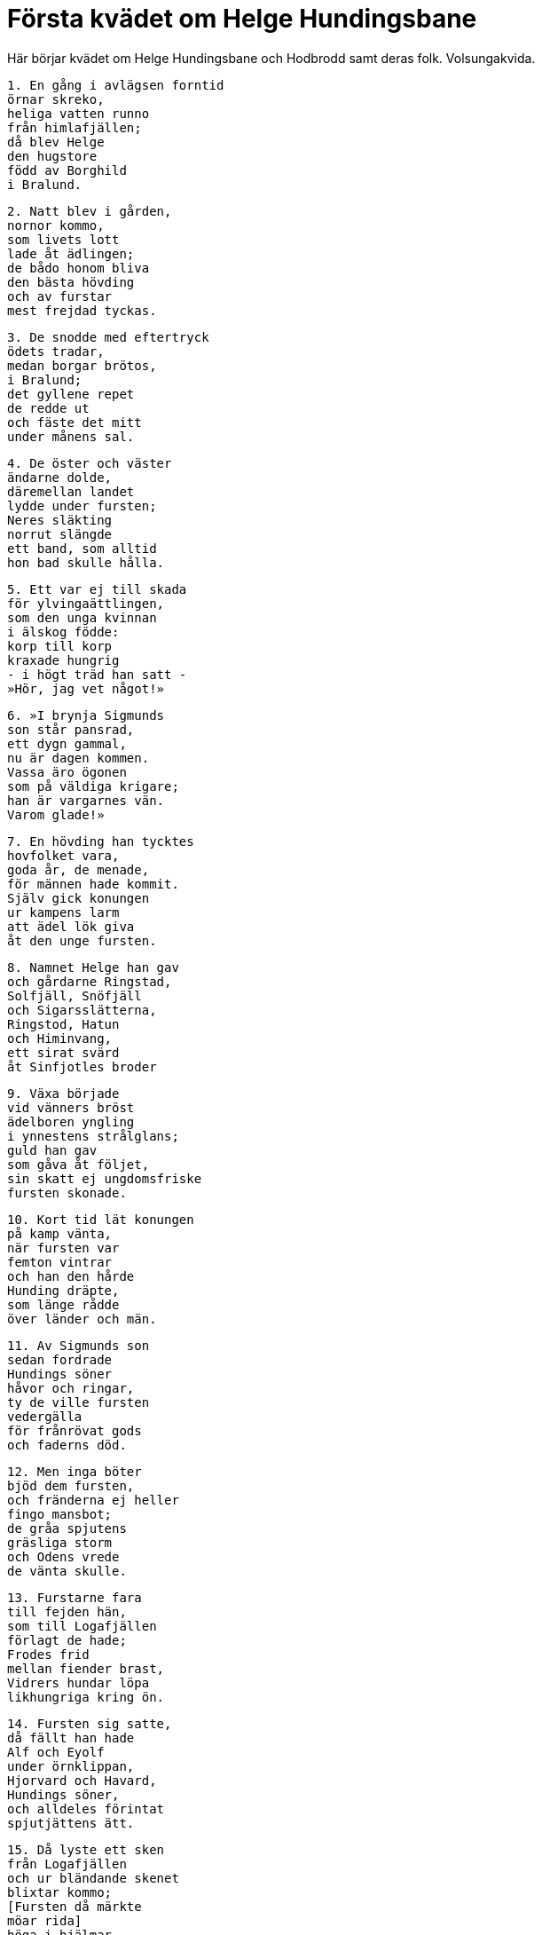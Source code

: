 = Första kvädet om Helge Hundingsbane

Här börjar kvädet om Helge Hundingsbane och Hodbrodd samt deras folk.
Volsungakvida.

[verse]
1. En gång i avlägsen forntid 
örnar skreko, 
heliga vatten runno 
från himlafjällen; 
då blev Helge 
den hugstore 
född av Borghild 
i Bralund.

[verse]
2. Natt blev i gården, 
nornor kommo, 
som livets lott 
lade åt ädlingen; 
de bådo honom bliva 
den bästa hövding 
och av furstar 
mest frejdad tyckas.

[verse]
3. De snodde med eftertryck 
ödets tradar, 
medan borgar brötos, 
i Bralund; 
det gyllene repet 
de redde ut 
och fäste det mitt 
under månens sal.

[verse]
4. De öster och väster 
ändarne dolde, 
däremellan landet 
lydde under fursten; 
Neres släkting 
norrut slängde 
ett band, som alltid 
hon bad skulle hålla.

[verse]
5. Ett var ej till skada 
för ylvingaättlingen, 
som den unga kvinnan 
i älskog födde: 
korp till korp 
kraxade hungrig 
- i högt träd han satt - 
»Hör, jag vet något!»

[verse]
6. »I brynja Sigmunds 
son står pansrad, 
ett dygn gammal, 
nu är dagen kommen. 
Vassa äro ögonen 
som på väldiga krigare; 
han är vargarnes vän. 
Varom glade!»

[verse]
7. En hövding han tycktes 
hovfolket vara, 
goda år, de menade, 
för männen hade kommit. 
Själv gick konungen 
ur kampens larm 
att ädel lök giva 
åt den unge fursten.

[verse]
8. Namnet Helge han gav 
och gårdarne Ringstad, 
Solfjäll, Snöfjäll 
och Sigarsslätterna, 
Ringstod, Hatun 
och Himinvang, 
ett sirat svärd 
åt Sinfjotles broder

[verse]
9. Växa började 
vid vänners bröst 
ädelboren yngling 
i ynnestens strålglans; 
guld han gav 
som gåva åt följet, 
sin skatt ej ungdomsfriske 
fursten skonade.

[verse]
10. Kort tid lät konungen 
på kamp vänta, 
när fursten var 
femton vintrar 
och han den hårde 
Hunding dräpte, 
som länge rådde 
över länder och män.

[verse]
11. Av Sigmunds son 
sedan fordrade 
Hundings söner 
håvor och ringar, 
ty de ville fursten 
vedergälla 
för frånrövat gods 
och faderns död.

[verse]
12. Men inga böter 
bjöd dem fursten, 
och fränderna ej heller 
fingo mansbot; 
de gråa spjutens 
gräsliga storm 
och Odens vrede 
de vänta skulle.

[verse]
13. Furstarne fara 
till fejden hän, 
som till Logafjällen 
förlagt de hade; 
Frodes frid 
mellan fiender brast, 
Vidrers hundar löpa 
likhungriga kring ön.

[verse]
14. Fursten sig satte, 
då fällt han hade 
Alf och Eyolf 
under örnklippan, 
Hjorvard och Havard, 
Hundings söner, 
och alldeles förintat 
spjutjättens ätt.

[verse]
15. Då lyste ett sken 
från Logafjällen 
och ur bländande skenet 
blixtar kommo; 
[Fursten då märkte 
möar rida] 
höga i hjälmar 
på himlafältet; 
deras brynjor voro 
med blod bestänkta 
och från spjuten 
spelade strålar.

[verse]
16. Arla frågade 
ur ulvboet 
fursten därom 
diserna från södern, 
om med härmännen 
hem de ville 
denna natt fara; 
dån var av bågar.

[verse]
17. Men från hästen 
Hognes dotter, 
då sköldlarmet tystnade, 
talte till fursten: 
»Jag tycker, vi äga 
andra sysslor 
än med frikostig drott 
att dricka öl.

[verse]
18. Min fader har 
sin flicka lovat 
åt Granmars 
grymme son, 
men jag har, Helge, 
om Hodbrodd sagt, 
att som en kattunge blott 
den kungen är käck.

[verse]
19. Dock fursten kommer 
inom få dagar, 
om ej till strid 
du stämmer honom 
eller flickan bort 
från fursten tager.»

Helge sade:

[verse]
20. »Ängslas ej 
för Isungs baneman; 
förr dåna skall striden, 
om ej död jag blir.»

[verse]
21. Bud härskaren 
bort skickade 
över land och hav 
att ledungsfölje bedja 
och röda guldet 
rikligt bjuda 
åt kämparne 
och kämparnes söner.

[verse]
22. »Beden dem skyndsamt 
till skeppen gå 
och att från Brandö 
bort sig rusta!» 
Där väntade drotten, 
tills dit till mötes kommo 
hopar av kämpar 
från Hedinsö.

[verse]
23. Och där från stränderna 
på Stavnsnäs 
skepp ut skredo, 
skinande av guld. 
Helge gjorde 
Hjorleif den frågan: 
»Har du mönstrat 
männen käcka?»

[verse]
24. Unge kungen 
till den andre sade: 
»Senräknat är talet 
från Tranoören 
på skepp med drakhuvud, 
som sjöfolk bära 
och segla in i Orvasund 
utifrån havet.

[verse]
25. Tolv hundra 
trofasta män, 
och dock är i Hatun 
hälften flera, 
konungens stridsfolk; 
om kamp har jag hopp.»

[verse]
26. Framstammens skeppstält 
fursten strök av, 
så att sina många 
män han väckte, 
och drottens krigare 
se dagen gry, 
och härmännen 
hissade på masten 
väven vita 
på Varinsfjord.

[verse]
27. Det blev rammel av åror, 
det blev rassel av järn, 
sköld slog mot sköld, 
sjömännen rodde; 
uti ilande fart 
med ädlingarna gick 
furstens flotta 
fjärran från land.

[verse]
28. Så det lät, 
när de långa kölarna 
och Kolgas syster 
sammanstötte, 
som om berg och bränning 
sig bröto mot varandra.

[verse]
29. Helge bjöd högre 
höga seglen draga; 
från mötet med vågor 
ej manskapet ryggade, 
fast ångestväckande 
Ägirs dotter 
sjöhästarne 
stjälpa ville.

[verse]
30. Men seglarne själva 
Sigrun från ovan 
skyddade stridsdjärv 
samt skeppet deras; 
raskt sig vred 
Ran ur händerna 
kungens gungande sjöhäst 
vid Gnipalunden.

image::ed0028.jpg[]

[verse]
31. Om aftonen satt han 
i Unavåg, 
de fagra fartygen 
flöto på vattnet, 
men de som sutto 
på Svarinshög 
med harmsen hug 
hans här skådade.

[verse]
32. Därom godättade 
Gudmund sporde: 
»Vem är den furste, 
som folket styr 
och fiendens flock 
för till land?»

[verse]
33. Sinfjotle talade, 
och slängde på rån upp 
den röda skölden, 
randen var av guld. 
Där var satt som vakt i sundet 
den, som svara kunde 
och ord växla 
med ädlingar.

[verse]
34. »Säg du i afton, 
när åt svinen du giver 
och lockar edra hyndor 
att lapa mjölkmaten, 
att ylvingar kommit 
östanifrån, 
galna efter strid, 
från Gnipalunden.

[verse]
35. Där skall Hodbrodd 
Helge finna, 
en furste, som ej flyr, 
i flottans mitt. 
Han har ofta 
örnar mättat, 
medan kvinnor du kysste 
som vid kvarnarna trälade.»

Gudmund sade:

[verse]
36. »Föga minns du, furste, 
forna sägner, 
då osant du lägger 
ädlingar till last. 
Du har ätit 
ulvars föda 
och din broder 
till bane blivit, 
med sval mun sugit 
sår ofta, 
hatad överallt 
du hållit dig i rösen.»

Sinfjotle sade:

[verse]
37. »Du var en vala 
på Varinsö, 
en listig kona, 
du lögn bar ihop. 
Ingen man 
du äga ville 
i brynja klädd, 
blott Sinfjotle.

[verse]
38. Du var, förhatliga 
häxa, valkyria, 
elak, vedervärdig 
hos Allfader. 
Einhärjarne slogos 
sinsemellan alla 
för din skull, 
din durkdrivna kona!

[verse]
39. På Sagunäs 
tillsammans nio 
ulvar vi födde, 
deras fader var jag.»

Gudmund sade:

[verse]
40. »Fader var du ej 
till fenrisulvar, 
äldre än alla, 
så vitt jag erinrar mig, 
sedan vid Gnipalunden 
grymt din manbarhet 
tursamöar togo 
på Torsnäset.

[verse]
41. Du var styvson till Siggeir; 
i stamhållet för ulvar 
du låg, van vid vargatjut, 
i vilda skogen. 
All slags olycka 
över dig kom, 
när din broders bröst 
du borrade genom, 
dig namnkunnig gjorde 
av nidingsverk »

Sinfjotle sade:

[verse]
42. »Brud åt hästen Grane 
på Bråvalla du var; 
länkad med guldbetsel, 
till lopp var du redo; 
jag dig tröttridit utför backe 
tämligen ofta, 
smal, som du var, 
under sadeln, ditt nöt!»

Gudmund sade:

[verse]
43. »Sedeslös sven 
syntes du vara, 
när du mjölkade Gullners 
många getter 
och en annan gång 
var Imds dotter, 
i trasor klädd. 
Vill du träta längre?»

Sinfjotle sade:

[verse]
44. »Förr jag ville 
vid Frekastenen 
med din kropp 
korpar mätta 
än locka edra hyndor 
att lapa mjölkmat 
eller giva åt galtarne. 
Förgöre dig de onda!»

Helge sade:

[verse]
45. »Mycket hellre, Sinfjotle, 
hövdes eder 
att gå till strids 
och glädja örnar 
än med onyttiga 
ord att kivas, 
om än hövdingarna 
hätskhet söndrar.

[verse]
46. Ej goda tyckas mig 
Granmars söner, 
men sanning dock höves 
en hövding att säga. 
På Moinsheim 
märka de läto, 
att de saknade ej att svinga 
svärden mod.»

[verse]
47. De läto hästarne 
hastigt löpa, 
Svipud och Sveggjod, 
till Solheimar 
genom daggiga dalar, 
över dunkla lider, 
skalv misthöljd mark; 
där männen foro.

[verse]
48. Kungen i gårdsledet 
kom dem till möte, 
harmfullt de sade 
för hövdingen deras ankomst. 
Ute stod Hodbrodd 
pa huvudet satt hjälmen, 
han såg sönernas 
snabba ritt: 
»Vi varsnas på nivlungar 
vredens färg?»

Gudmund sade:

[verse]
49. »Till sandstranden vända sig 
snabba kölar, 
rårepshjortar 
och rår långa, 
sköldar många 
och skinande åror, 
hövdingens härmän, 
hurtiga ylvingar.

[verse]
50. Nu gå femton 
flockar i land 
dock ute på viken 
vänta sjutusen; 
inom grindar här ligga 
framför Gnipalunden 
svartblåa drakar, 
sirade med guld; 
där är allra mesta 
mängden av krigsfolk. 
Nu tövar ej Helge 
att träffningen börja.»

Hodbrodd sade:

[verse]
51. »Löpe betslade hästar 
bort till folktinget, 
och Sporvitner 
till Sparinsheid, 
Melner och Mylner 
till Myrkvid! 
Låten ingen sig hålla 
hemma kvar, 
som sårande svärd 
svänga kan!

[verse]
52. Samlen hit Hogne 
och sönerna av Ring, 
Atle och Yngve, 
Alf den gamle; 
god lust de äga 
att gå till strids; 
med motstånd låtom oss 
möta volsungen.»

[verse]
53. Ett brak det blev, 
då bleka uddar 
flögo mot varandra 
vid Frekastenen. 
Alltid var Helge 
Hundingsbane 
främst i flocken, 
då folket stred, 
förträffligast i slaktningen, 
högst trög till flykt; 
den hövdingen hade 
hårdhet i bröstet.

[verse]
54. Från himlen ned hjälmklädda 
jungfrur kommo - 
- vapnens gny växte - 
som värnade fursten. 
Så sade Sigrun, 
svävande valkyrian, 
- av korpens föda 
frossade vargen -:

[verse]
55. »Hell dig, hövding! 
Härska över män 
Yngves ättling, 
med ditt öde nöjd, 
då du fällt har fursten, 
som fly ej ville, 
drotten, som härskarens 
död har vållat!

[verse]
56. Och dig, ädling, 
anstår bådadera, 
de röda ringar 
och den raska mö. 
Hell dig, furste! 
Över Hognes dotter 
råda du skall, 
Ringstad äga 
och få seger och land; 
slutad är då striden.»
